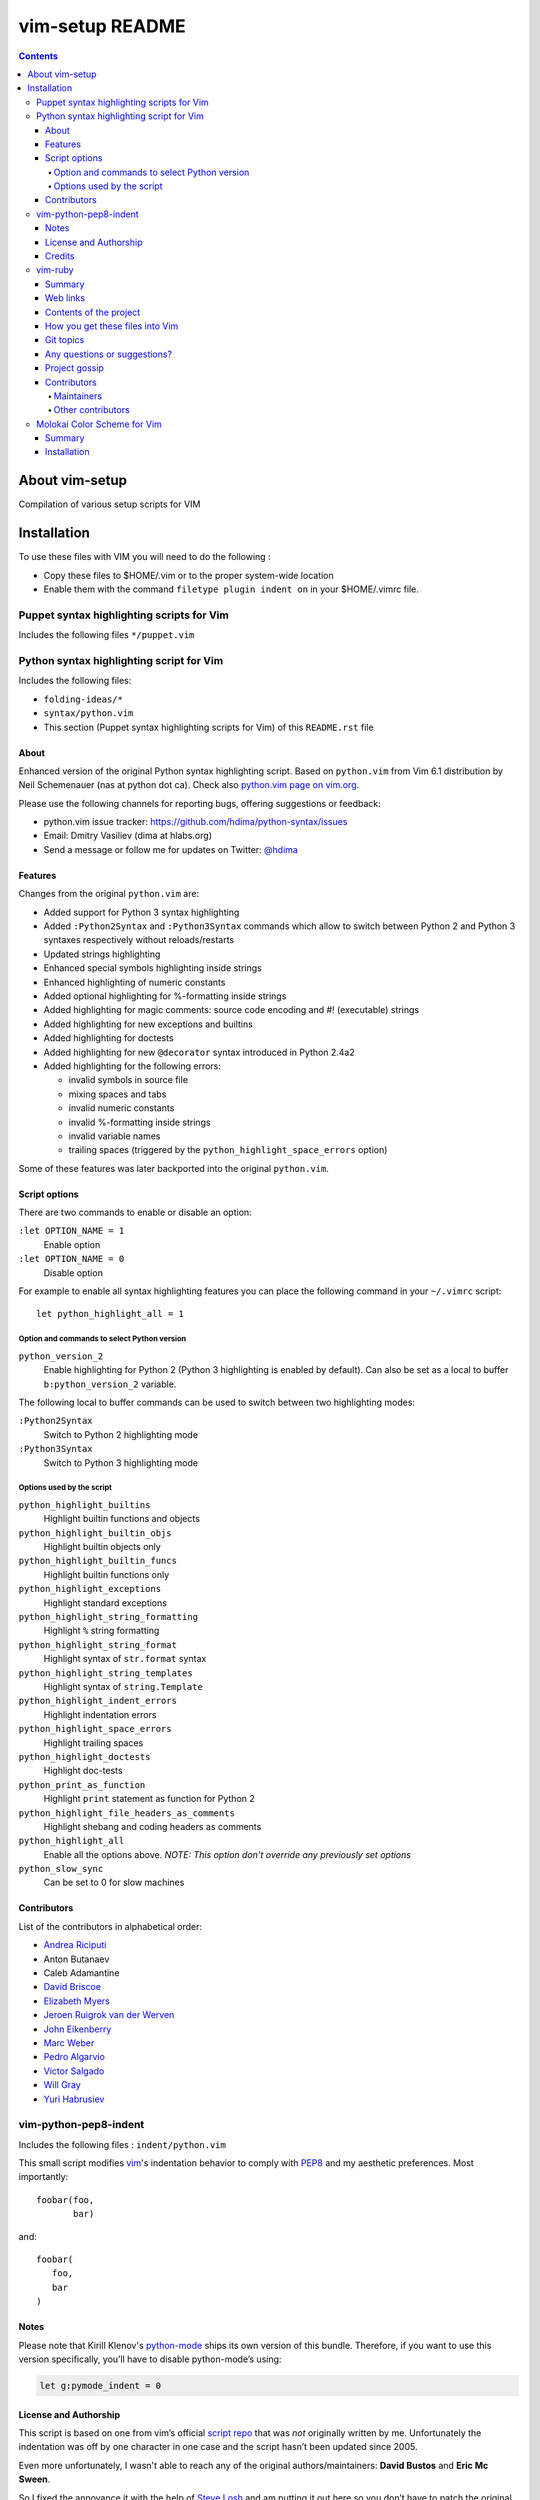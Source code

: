.. # @@@ START COPYRIGHT @@@
   #
   # (C) Copyright 2015 Hewlett-Packard Development Company, L.P.
   #
   #  Licensed under the Apache License, Version 2.0 (the "License");
   #  you may not use this file except in compliance with the License.
   #  You may obtain a copy of the License at
   #
   #      http://www.apache.org/licenses/LICENSE-2.0
   #
   #  Unless required by applicable law or agreed to in writing, software
   #  distributed under the License is distributed on an "AS IS" BASIS,
   #  WITHOUT WARRANTIES OR CONDITIONS OF ANY KIND, either express or implied.
   #  See the License for the specific language governing permissions and
   #  limitations under the License.
   #
   # @@@ END COPYRIGHT @@@

=============================
vim-setup README
=============================

.. contents::

About vim-setup
***************

Compilation of various setup scripts for VIM


Installation
************

To use these files with VIM you will need to do the following :

* Copy these files to $HOME/.vim or to the proper system-wide location
* Enable them with the command ``filetype plugin indent on`` in your $HOME/.vimrc file.

Puppet syntax highlighting scripts for Vim
==========================================

Includes the following files ``*/puppet.vim``


Python syntax highlighting script for Vim
=========================================

Includes the following files:

* ``folding-ideas/*``
* ``syntax/python.vim``
* This section (Puppet syntax highlighting scripts for Vim) of this
  ``README.rst`` file

About
-----

Enhanced version of the original Python syntax highlighting script. Based on
``python.vim`` from Vim 6.1 distribution by Neil Schemenauer (nas at python dot
ca). Check also `python.vim page on vim.org
<http://www.vim.org/scripts/script.php?script_id=790>`_.

Please use the following channels for reporting bugs, offering suggestions or
feedback:

- python.vim issue tracker: https://github.com/hdima/python-syntax/issues
- Email: Dmitry Vasiliev (dima at hlabs.org)
- Send a message or follow me for updates on Twitter: `@hdima
  <https://twitter.com/hdima>`__

Features
--------

Changes from the original ``python.vim`` are:

- Added support for Python 3 syntax highlighting
- Added ``:Python2Syntax`` and ``:Python3Syntax`` commands which allow to
  switch between Python 2 and Python 3 syntaxes respectively without
  reloads/restarts
- Updated strings highlighting
- Enhanced special symbols highlighting inside strings
- Enhanced highlighting of numeric constants
- Added optional highlighting for %-formatting inside strings
- Added highlighting for magic comments: source code encoding and #!
  (executable) strings
- Added highlighting for new exceptions and builtins
- Added highlighting for doctests
- Added highlighting for new ``@decorator`` syntax introduced in Python 2.4a2
- Added highlighting for the following errors:

  - invalid symbols in source file
  - mixing spaces and tabs
  - invalid numeric constants
  - invalid %-formatting inside strings
  - invalid variable names
  - trailing spaces (triggered by the ``python_highlight_space_errors`` option)

Some of these features was later backported into the original ``python.vim``.

Script options
--------------

There are two commands to enable or disable an option:

``:let OPTION_NAME = 1``
  Enable option
``:let OPTION_NAME = 0``
  Disable option

For example to enable all syntax highlighting features you can place the
following command in your ``~/.vimrc`` script::

  let python_highlight_all = 1

Option and commands to select Python version
~~~~~~~~~~~~~~~~~~~~~~~~~~~~~~~~~~~~~~~~~~~~

``python_version_2``
  Enable highlighting for Python 2 (Python 3 highlighting is enabled by
  default). Can also be set as a local to buffer ``b:python_version_2``
  variable.

The following local to buffer commands can be used to switch between two
highlighting modes:

``:Python2Syntax``
  Switch to Python 2 highlighting mode
``:Python3Syntax``
  Switch to Python 3 highlighting mode

Options used by the script
~~~~~~~~~~~~~~~~~~~~~~~~~~

``python_highlight_builtins``
  Highlight builtin functions and objects
``python_highlight_builtin_objs``
  Highlight builtin objects only
``python_highlight_builtin_funcs``
  Highlight builtin functions only
``python_highlight_exceptions``
  Highlight standard exceptions
``python_highlight_string_formatting``
  Highlight ``%`` string formatting
``python_highlight_string_format``
  Highlight syntax of ``str.format`` syntax
``python_highlight_string_templates``
  Highlight syntax of ``string.Template``
``python_highlight_indent_errors``
  Highlight indentation errors
``python_highlight_space_errors``
  Highlight trailing spaces
``python_highlight_doctests``
  Highlight doc-tests
``python_print_as_function``
  Highlight ``print`` statement as function for Python 2
``python_highlight_file_headers_as_comments``
  Highlight shebang and coding headers as comments
``python_highlight_all``
  Enable all the options above. *NOTE: This option don't override any
  previously set options*
``python_slow_sync``
  Can be set to 0 for slow machines

Contributors
------------

List of the contributors in alphabetical order:

- `Andrea Riciputi <https://github.com/mrrech>`_
- Anton Butanaev
- Caleb Adamantine
- `David Briscoe <https://github.com/idbrii>`_
- `Elizabeth Myers <https://github.com/Elizafox>`_
- `Jeroen Ruigrok van der Werven <https://github.com/ashemedai>`_
- `John Eikenberry <https://github.com/eikenb>`_
- `Marc Weber <https://github.com/MarcWeber>`_
- `Pedro Algarvio <https://github.com/s0undt3ch>`_
- `Victor Salgado <https://github.com/mcsalgado>`_
- `Will Gray <https://github.com/graywh>`_
- `Yuri Habrusiev <https://github.com/yuriihabrusiev>`_


vim-python-pep8-indent
======================

Includes the following files : ``indent/python.vim``

This small script modifies vim_'s indentation behavior to comply with PEP8_ and my aesthetic preferences.
Most importantly::

   foobar(foo,
          bar)

and::

   foobar(
      foo,
      bar
   )


Notes
-----

Please note that Kirill Klenov's python-mode_ ships its own version of this bundle.
Therefore, if you want to use this version specifically, you’ll have to disable python-mode’s using:

.. code-block:: vim

   let g:pymode_indent = 0


License and Authorship
----------------------

This script is based on one from vim’s official `script repo`_  that was *not* originally written by me.
Unfortunately the indentation was off by one character in one case and the script hasn’t been updated since 2005.

Even more unfortunately, I wasn't able to reach any of the original authors/maintainers:
**David Bustos** and **Eric Mc Sween**.

So I fixed the annoyance it with the help of `Steve Losh`_ and am putting it out here so you don’t have to patch the original yourself.
The original patch is still available here_.

Over the time a lot more improvements have been contributed_ by `generous people`_.

I’d like to thank the original authors here for their work and release it hereby to the *Public Domain* (using the CC0_ licence) since I hope that would be in their spirit.
If anyone with a say in this objects, please let me_ know immediately.
Also, if someone is in contact with one of them, I would appreciate being introduced.

While my Vimscript_ skills are still feeble, I intend to maintain it for now.
This mainly means that I'll triage through bugs and pull requests but won't be fixing much myself.


.. _vim: http://www.vim.org/
.. _PEP8: http://www.python.org/dev/peps/pep-0008/
.. _`script repo`: http://www.vim.org/scripts/script.php?script_id=974
.. _`Steve Losh`: http://stevelosh.com/
.. _here: https://gist.github.com/2965846
.. _Neobundle: https://github.com/Shougo/neobundle.vim
.. _Pathogen: https://github.com/tpope/vim-pathogen
.. _python-mode: https://github.com/klen/python-mode
.. _`Vimscript`: http://learnvimscriptthehardway.stevelosh.com/
.. _vundle: https://github.com/gmarik/Vundle.vim
.. _me: https://hynek.me/
.. _CC0: http://creativecommons.org/publicdomain/zero/1.0/
.. _contributed: https://github.com/hynek/vim-python-pep8-indent/blob/master/CONTRIBUTING.rst
.. _`generous people`: https://github.com/hynek/vim-python-pep8-indent/blob/master/AUTHORS.rst


Credits
-------
``vim-python-pep8-indent`` has been originally written by **David Bustos** and **Eric Mc Sween** who both are unreachable unfortunately.

It is currently maintained by `Hynek Schlawack <https://twitter.com/hynek>`_ with the generous help of the following contributors:

- 0player
- Bryan Bennett
- Clay Gerrard
- Hassan Kibirige
- Jelte Fennema
- Johann Klä
- Joseph Irwin
- Steve Losh
- Sylvain Soliman



vim-ruby
======================

Includes the following files :

* ``autoload/rubycomplete.vim``
* ``compiler/*ruby*.vim``
* ``compiler/rake.vim``
* ``compiler/rspec.vim``
* ``doc/*ruby*``
* ``etc/examples/indent/closing_brackets.rb``
* ``ftdetect/ruby.vim``
* ``ftplugin/*ruby.vim``
* ``indent/*ruby.vim``
* ``syntax/*ruby.vim``

Summary
-------

This project contains Vim configuration files for editing and compiling Ruby
within Vim.  See the project homepage for more details.

Web links
---------

Homepage: https://github.com/vim-ruby
Explanation:  https://github.com/vim-ruby/vim-ruby/wiki

Contents of the project
-----------------------

- The autoload, compiler, ftdetect, ftplugin, indent and syntax directories
  contain the ruby*.vim files that are to be copied to a location somewhere
  in the Vim 'runtimepath'.

How you get these files into Vim
--------------------------------

- By downloading the project via a snapshot or Git, you can keep up with
  the latest, make changes, and install the files to a Vim directory.
- By downloading one of the tarballs, you can easily install the latest
  stable or development version wherever you like on your machine.  No
  README etc. just Vim files.  You would typically install these into either
  $VIM/vimfiles, for system-wide use, or $HOME/.vim ($HOME/vimfiles on
  Windows) for personal use.
- Remember that when you install Vim in the first place, all of these files
  are present.  The purpose of downloading and installing them from
  GitHub is to get the latest version of them.

Git topics
----------

- Project was migrated from CVS in August, 2008.
- Files are tagged according to which version of Vim they are released in.
- The project was initiated in July 2003, when the current version of Vim
  was 6.2.  Thus every file began its life tagged as vim6.2.
- Modifications to the files are made in the expectation that they need to
  be tested by interested users.  They therefore (probably) don't have a
  tag, and are available via "git pull --rebase", or a development snapshot.
- When a modification is considered stable, it is given a tag.
  Everything that is stable gets released in vim-ruby-YYY.MM.DD.tar.gz files.
- When a new version of Vim is about to be released, the stable tarball is
  contributed to it.  After it has been released, the files are tagged
  accordingly.
- MORAL OF THE STORY: modifications are committed to the head of the tree;
  when they are ready for release into userland, they are tagged "stable".

Any questions or suggestions?
-----------------------------
- If there's something about the project or its concepts that you don't
  understand, send an email to the release coordinator, Doug Kearns
  (dougkearns at gmail.com).
- To ask about the contents of the configuration files, open a GitHub issue
  or ask on the mailing list, as different people maintain the different
  files.

Project gossip
--------------
- While the individual effort to maintain these files has a long history,
  this actual project began in late July 2003.

Contributors
------------

Maintainers
~~~~~~~~~~~

* Mark Guzman <segfault@hasno.info>
* Doug Kearns <dougkearns@gmail.com>
* Tim Pope <vim@NOSPAMtpope.org>
* Andrew Radev <andrey.radev@gmail.com>
* Nikolai Weibull <now@bitwi.se>

Other contributors
~~~~~~~~~~~~~~~~~~

* Michael Brailsford <brailsmt@yahoo.com>
* Sean Flanagan <sdflanagan@ozemail.com.au>
* Tim Hammerquist <timh@rubyforge.org>
* Ken Miller <ken.miller@gmail.com>
* Hugh Sasse <hgs@dmu.ac.uk>
* Tilman Sauerbeck <tilman@code-monkey.de>
* Bertram Scharpf <info@bertram-scharpf.de>
* Gavin Sinclair <gsinclair@gmail.com>
* Aaron Son <aaronson@uiuc.edu>
* Ned Konz <ned@bike-nomad.com>



Molokai Color Scheme for Vim
============================

Includes the following files :

* ``colors/molokai.vim``

Summary
-------

Molokai is a Vim port of the monokai theme for TextMate originally created by Wimer Hazenberg. 

By default, it has a dark gray background based on the version created by Hamish Stuart Macpherson for the E eBy default, it has a dark gray background based on the version created by Hamish Stuart Macpherson for the E editor.

.. image:: http://www.winterdom.com/weblog/content/binary/WindowsLiveWriter/MolokaiforVim_8602/molokai_normal_small_3.png
   :alt: Gray Background

.. image:: http://www.winterdom.com/weblog/content/binary/WindowsLiveWriter/MolokaiforVim_8602/molokai_original_small_3.png
   :alt: Molokai Original

256-Color terminals are also supported, though there are some differences with the Gui version. Only the dark gray background style is supported on terminal vim at this time.

Installation
------------

Copy ``colors/molokai.vim`` file into ``.vim/colors`` folder.

If you prefer the scheme to match the original monokai background color, put this in your ``.vimrc file``: ::
 
  let g:molokai_original = 1

There is also an alternative scheme under development for color terminals which attempts to bring the 256 color version as close as possible to the the default (dark) GUI version. To access, add this to your ``.vimrc``: ::
  
  let g:rehash256 = 1



